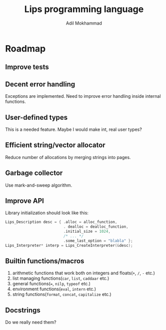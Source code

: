 #+TITLE: Lips programming language
#+AUTHOR: Adil Mokhammad

* Roadmap

** Improve tests



** Decent error handling

Exceptions are implemented. Need to improve error handling inside internal functions.

** User-defined types

This is a needed feature. Maybe I would make int, real user types?

** Efficient string/vector allocator

Reduce number of allocations by merging strings into pages.

** Garbage collector

Use mark-and-sweep algorithm.

** Improve API

Library initialization should look like this:
#+begin_src c
  Lips_Description desc = { .alloc = alloc_function,
                            . dealloc = dealloc_function,
                            .initial_size = 1024,
                            /* ... */
                            .some_last_option = "blabla" };
  Lips_Interpreter* interp = Lips_CreateInterpreter(&desc);
#+end_src

** Builtin functions/macros

 1. arithmetic functions that work both on integers and floats(=+=, =/=, =-= etc.)
 2. list managing functions(=car=, =list=, =caddaar= etc.)
 3. general functions(===, =nilp=, =typeof= etc.)
 4. environment functions(=eval=, =intern= etc.)
 5. string functions(=format=, =concat=, =capitalize= etc.)

** Docstrings

Do we really need them?
